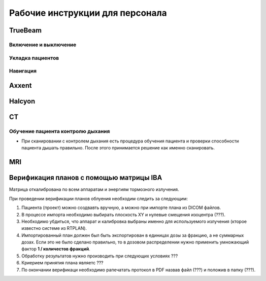 .. _instructions:

Рабочие инструкции для персонала
================================

TrueBeam
--------

Включение и выключение
~~~~~~~~~~~~~~~~~~~~~~

Укладка пациентов
~~~~~~~~~~~~~~~~~

Навигация
~~~~~~~~~

Axxent
------

Halcyon
-------

CT
--

Обучение пациента контролю дыхания
~~~~~~~~~~~~~~~~~~~~~~~~~~~~~~~~~~

- При сканировании с контролем дыхания есть процедура обучения пациента и проверки способности пациента дышать правильно. 
  После этого принимается решение как именно сканировать.

MRI
---

Верификация планов с помощью матрицы IBA
----------------------------------------

Матрица откалибрована по всем аппаратам и энергиям тормозного излучения.

При проведении верификации планов облуения необходим следить за следующим:

#. Пациента (проект) можно создвавть вручную, а можно при импорте плана из DICOM файлов.
#. В процессе импорта необходимо выбирать плоскость XY и нулевые смещения изоцентра (???).
#. Необходимо убдиться, что аппарат и калибровка выбраны именно для используемого
   излучения (кторое известно системе из RTPLAN).
#. Импортированный план должен был быть экспортирован в единицах дозы за фракцию, 
   а не суммарных дозах. Если это не было сделано правильно, 
   то в дозовом распределении нужно применить умножающий фактор **1 / количестов фракций**.
#. Обработку результатов нужно производить при следующих условиях ???
#. Криерием принятия плана являетс ???
#. По окончании верификаци необходимо рапечатать протокол в PDF назвав файл (???)
   и положив в папку (???).